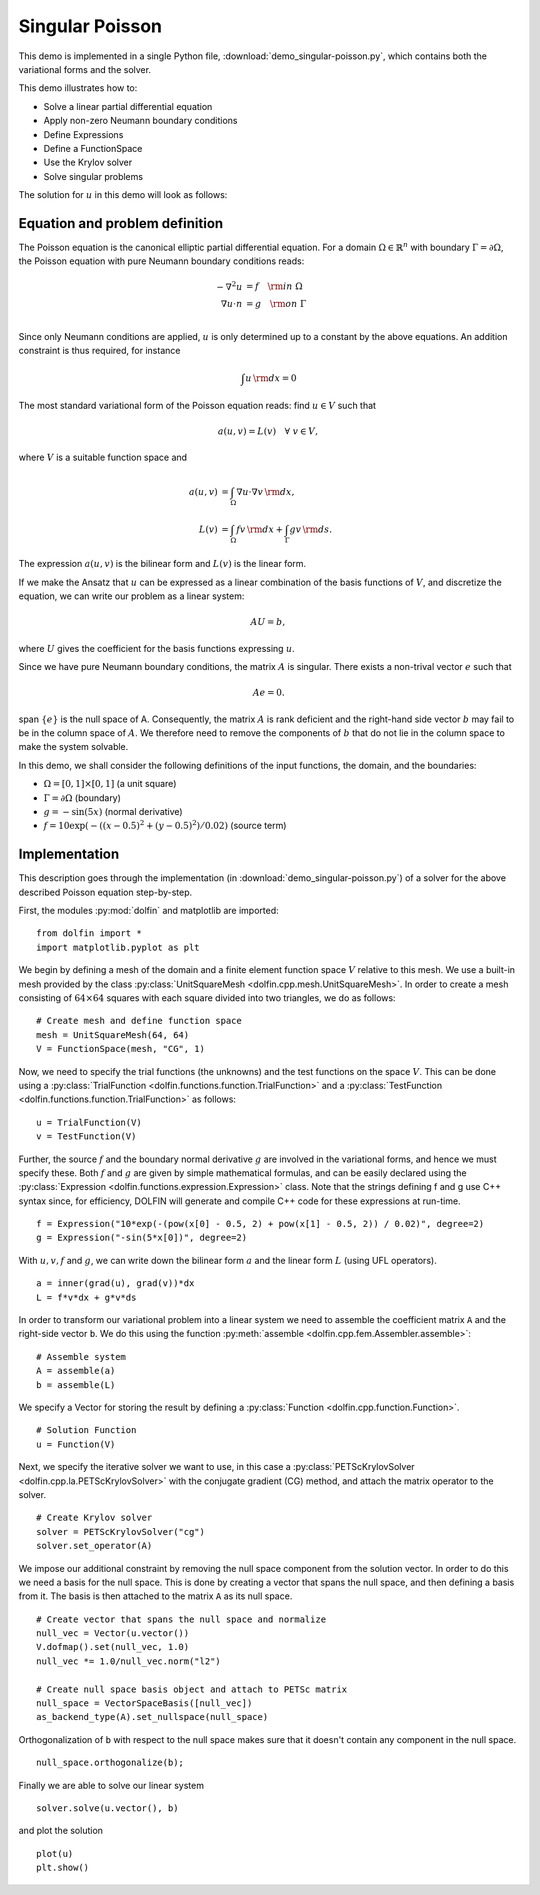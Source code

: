 Singular Poisson
================

This demo is implemented in a single Python file,
:download:`demo_singular-poisson.py`, which contains both the
variational forms and the solver.

This demo illustrates how to:

* Solve a linear partial differential equation
* Apply non-zero Neumann boundary conditions
* Define Expressions
* Define a FunctionSpace
* Use the Krylov solver
* Solve singular problems

The solution for :math:`u` in this demo will look as follows:

.. image:: singular_u.png
   :scale: 75 %


Equation and problem definition
-------------------------------

The Poisson equation is the canonical elliptic partial differential
equation.  For a domain :math:`\Omega \in \mathbb{R}^n` with boundary
:math:`\Gamma = \partial \Omega`, the Poisson equation with pure
Neumann boundary conditions reads:

.. math::
   -\nabla^{2} u &= f \quad {\rm in} \ \Omega \\
   \nabla u \cdot n &= g \quad {\rm on} \ \Gamma \\

Since only Neumann conditions are applied, :math:`u` is only
determined up to a constant by the above equations. An addition
constraint is thus required, for instance

.. math::
   \int u \, {\rm d} x = 0

The most standard variational form of the Poisson equation reads: find
:math:`u \in V` such that

.. math::
   a(u, v) = L(v) \quad \forall \ v \in V,

where :math:`V` is a suitable function space and

.. math::
   a(u, v) &= \int_{\Omega} \nabla u \cdot \nabla v \, {\rm d} x, \\
   L(v)    &= \int_{\Omega} f v \, {\rm d} x
   + \int_{\Gamma} g v \, {\rm d} s.

The expression :math:`a(u, v)` is the bilinear form and :math:`L(v)`
is the linear form.

If we make the Ansatz that :math:`u` can be expressed as a linear
combination of the basis functions of :math:`V`, and discretize the
equation, we can write our problem as a linear system:

.. math::
   AU = b,

where :math:`U` gives the coefficient for the basis functions
expressing :math:`u`.

Since we have pure Neumann boundary conditions, the matrix :math:`A`
is singular. There exists a non-trival vector :math:`e` such that

.. math::
   Ae=0.

span :math:`\{ e \}` is the null space of A. Consequently, the matrix
:math:`A` is rank deficient and the right-hand side vector :math:`b`
may fail to be in the column space of :math:`A`. We therefore need to
remove the components of :math:`b` that do not lie in the column space
to make the system solvable.

In this demo, we shall consider the following definitions of the input
functions, the domain, and the boundaries:

* :math:`\Omega = [0,1] \times [0,1]` (a unit square)
* :math:`\Gamma = \partial \Omega` (boundary)
* :math:`g = -\sin(5x)` (normal derivative)
* :math:`f = 10\exp(-((x - 0.5)^2 + (y - 0.5)^2) / 0.02)` (source
  term)


Implementation
--------------

This description goes through the implementation (in
:download:`demo_singular-poisson.py`) of a solver for the above
described Poisson equation step-by-step.

First, the modules :py:mod:`dolfin` and matplotlib are imported: ::

   from dolfin import *
   import matplotlib.pyplot as plt

We begin by defining a mesh of the domain and a finite element
function space :math:`V` relative to this mesh. We use a built-in mesh
provided by the class :py:class:`UnitSquareMesh
<dolfin.cpp.mesh.UnitSquareMesh>`. In order to create a mesh
consisting of :math:`64 \times 64` squares with each square divided
into two triangles, we do as follows: ::

   # Create mesh and define function space
   mesh = UnitSquareMesh(64, 64)
   V = FunctionSpace(mesh, "CG", 1)

Now, we need to specify the trial functions (the unknowns) and the
test functions on the space :math:`V`. This can be done using a
:py:class:`TrialFunction <dolfin.functions.function.TrialFunction>`
and a :py:class:`TestFunction
<dolfin.functions.function.TrialFunction>` as follows: ::

   u = TrialFunction(V)
   v = TestFunction(V)

Further, the source :math:`f` and the boundary normal derivative
:math:`g` are involved in the variational forms, and hence we must
specify these. Both :math:`f` and :math:`g` are given by simple
mathematical formulas, and can be easily declared using the
:py:class:`Expression <dolfin.functions.expression.Expression>`
class. Note that the strings defining f and g use C++ syntax since,
for efficiency, DOLFIN will generate and compile C++ code for these
expressions at run-time. ::

   f = Expression("10*exp(-(pow(x[0] - 0.5, 2) + pow(x[1] - 0.5, 2)) / 0.02)", degree=2)
   g = Expression("-sin(5*x[0])", degree=2)

With :math:`u,v,f` and :math:`g`, we can write down the bilinear form
:math:`a` and the linear form :math:`L` (using UFL operators). ::

   a = inner(grad(u), grad(v))*dx
   L = f*v*dx + g*v*ds

In order to transform our variational problem into a linear system we
need to assemble the coefficient matrix ``A`` and the right-side
vector ``b``. We do this using the function :py:meth:`assemble
<dolfin.cpp.fem.Assembler.assemble>`: ::

   # Assemble system
   A = assemble(a)
   b = assemble(L)

We specify a Vector for storing the result by defining a
:py:class:`Function <dolfin.cpp.function.Function>`. ::

   # Solution Function
   u = Function(V)

Next, we specify the iterative solver we want to use, in this case a
:py:class:`PETScKrylovSolver <dolfin.cpp.la.PETScKrylovSolver>` with
the conjugate gradient (CG) method, and attach the matrix operator to
the solver. ::

   # Create Krylov solver
   solver = PETScKrylovSolver("cg")
   solver.set_operator(A)

We impose our additional constraint by removing the null space
component from the solution vector. In order to do this we need a
basis for the null space. This is done by creating a vector that spans
the null space, and then defining a basis from it. The basis is then
attached to the matrix ``A`` as its null space. ::

   # Create vector that spans the null space and normalize
   null_vec = Vector(u.vector())
   V.dofmap().set(null_vec, 1.0)
   null_vec *= 1.0/null_vec.norm("l2")

   # Create null space basis object and attach to PETSc matrix
   null_space = VectorSpaceBasis([null_vec])
   as_backend_type(A).set_nullspace(null_space)

Orthogonalization of ``b`` with respect to the null space makes sure
that it doesn't contain any component in the null space. ::

   null_space.orthogonalize(b);

Finally we are able to solve our linear system ::

   solver.solve(u.vector(), b)

and plot the solution ::

   plot(u)
   plt.show()
